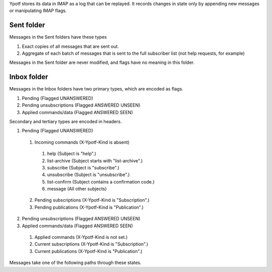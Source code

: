 Ypotf stores its data in IMAP as a log that can be replayed.
It records changes in state only by appending new messages or
manipulating IMAP flags.

Sent folder
-------------
Messages in the Sent folders have these types

1. Exact copies of all messages that are sent out.
2. Aggregate of each batch of messages that is sent to the full
   subscriber list (not help requests, for example)

Messages in the Sent folder are never modified, and flags have no
meaning in this folder.

Inbox folder
-------------
Messages in the Inbox folders have two primary types, which are
encoded as flags.

1. Pending (Flagged UNANSWERED)
2. Pending unsubscriptions (Flagged ANSWERED UNSEEN)
3. Applied commands/data (Flagged ANSWERED SEEN)

Secondary and tertiary types are encoded in headers.

1. Pending (Flagged UNANSWERED)

  1. Incoming commands (X-Ypotf-Kind is absent)

    1. help (Subject is "help".)
    2. list-archive (Subject starts with "list-archive".)
    3. subscribe (Subject is "subscribe".)
    4. unsubscribe (Subject is "unsubscribe".)
    5. list-confirm (Subject contains a confirmation code.)
    6. message (All other subjects)

  2. Pending subscriptions (X-Ypotf-Kind is "Subscription".)
  3. Pending publications (X-Ypotf-Kind is "Publication".)

2. Pending unsubscriptions (Flagged ANSWERED UNSEEN)

3. Applied commands/data (Flagged ANSWERED SEEN)

  1. Applied commands (X-Ypotf-Kind is not set.)
  2. Current subscriptions (X-Ypotf-Kind is "Subscription".)
  3. Current publications (X-Ypotf-Kind is "Publication".)

Messages take one of the following paths through these states.



